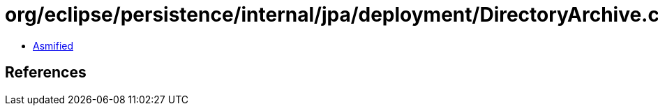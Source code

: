 = org/eclipse/persistence/internal/jpa/deployment/DirectoryArchive.class

 - link:DirectoryArchive-asmified.java[Asmified]

== References

